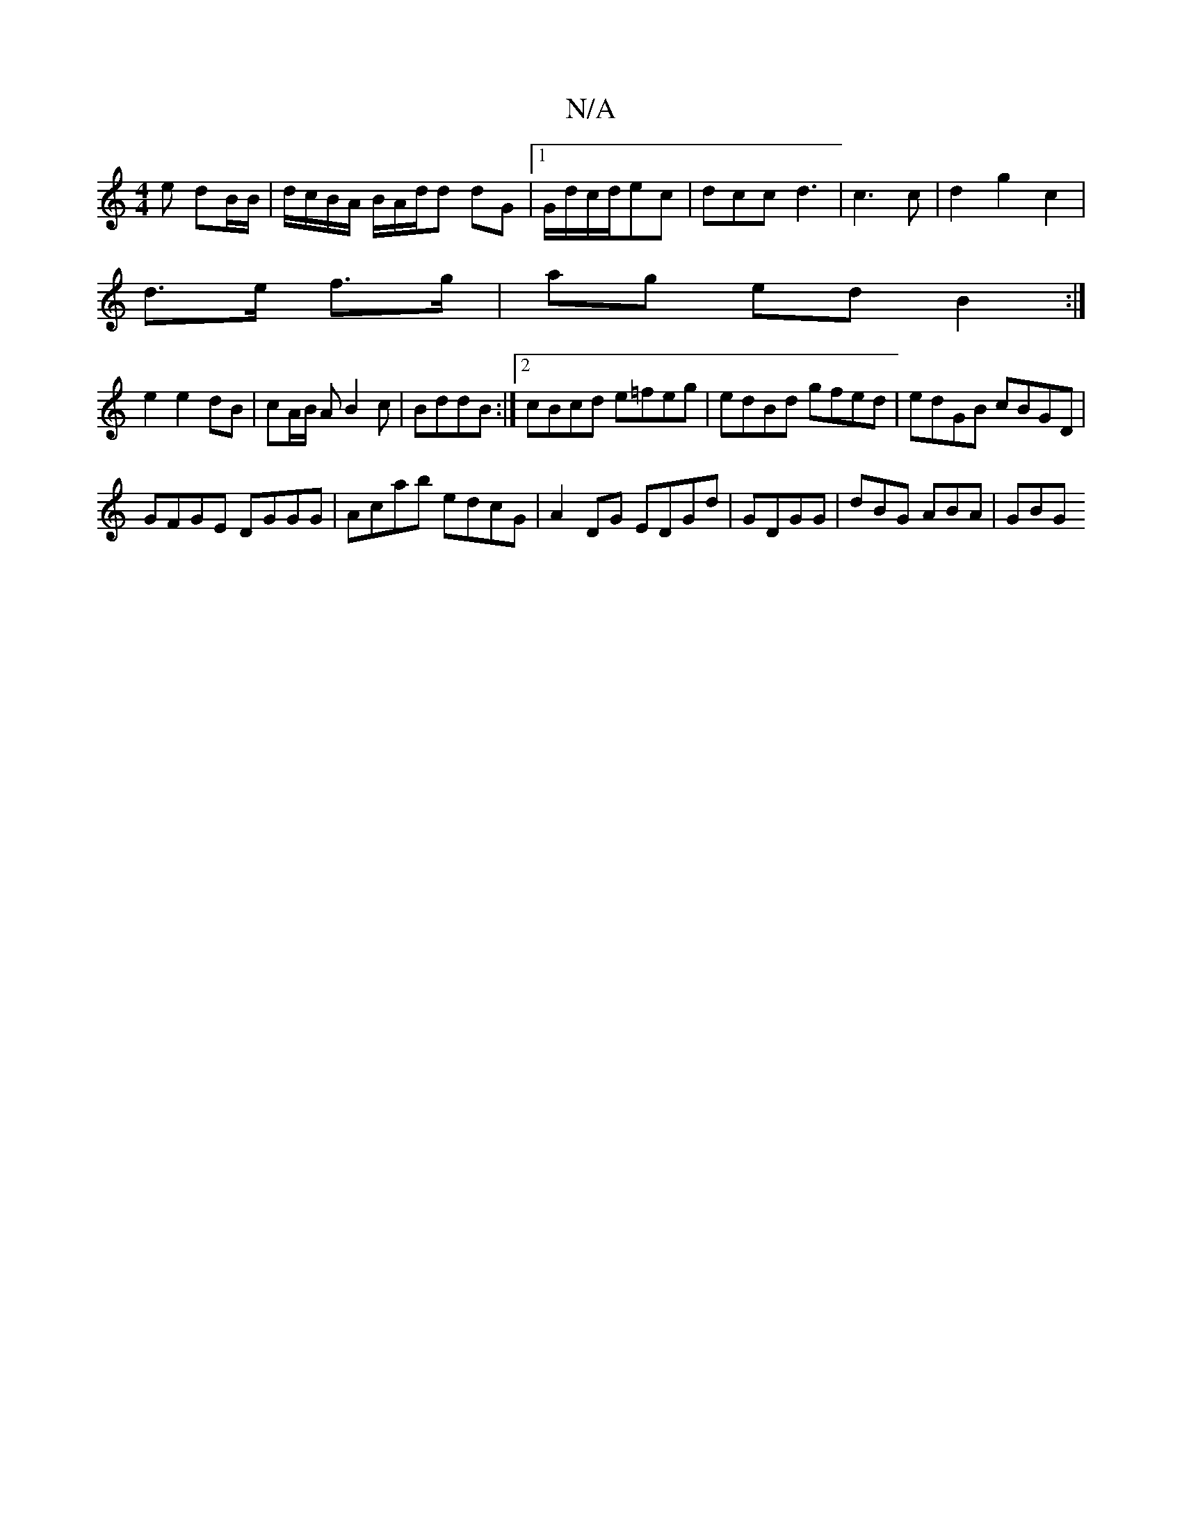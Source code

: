 X:1
T:N/A
M:4/4
R:N/A
K:Cmajor
>e dB/B/ | d/c/B/A/ B/A/d/d dG |1 G/d/c/d/ec |dcc d3|c3 c|d2 g2 c2|
d>e f>g| ag ed B2 :|
e2 e2 dB|cA/B/ AB2 c|BddB :|2 cBcd e=feg|edBd gfed|edGB cBGD|
GFGE DGGG|Acab edcG|A2DG EDGd|GDGG 2| dBG ABA|GBG